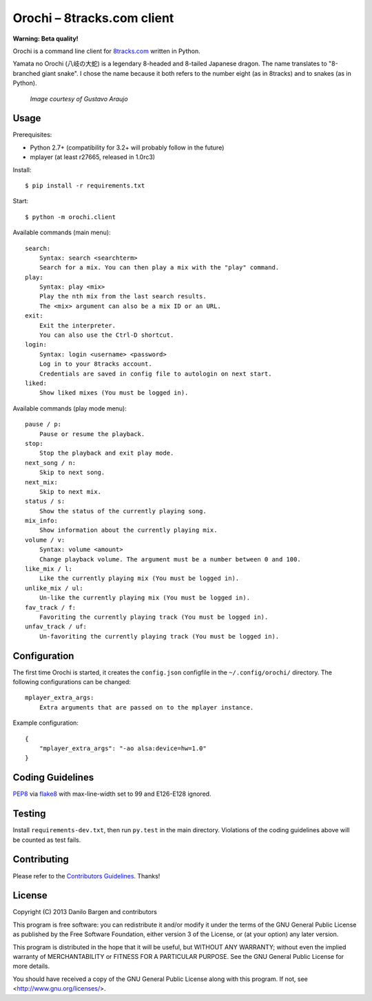 Orochi – 8tracks.com client
===========================

**Warning: Beta quality!**

.. image:: https://secure.travis-ci.org/dbrgn/orochi.png?branch=master
    :alt: Build status
    :target: http://travis-ci.org/dbrgn/orochi

Orochi is a command line client for `8tracks.com <http://8tracks.com/>`__
written in Python.

Yamata no Orochi (八岐の大蛇) is a legendary 8-headed and 8-tailed Japanese
dragon. The name translates to "8-branched giant snake". I chose the name
because it both refers to the number eight (as in 8tracks) and to snakes (as in
Python).

.. figure:: http://i.imgur.com/UdiIM8k.png
    :alt: Illustration of Yamata no Orochi

    *Image courtesy of Gustavo Araujo*


Usage
-----

Prerequisites:

- Python 2.7+ (compatibility for 3.2+ will probably follow in the future)
- mplayer (at least r27665, released in 1.0rc3)

Install::

    $ pip install -r requirements.txt

Start::

    $ python -m orochi.client

Available commands (main menu)::

    search:
        Syntax: search <searchterm>
        Search for a mix. You can then play a mix with the "play" command.
    play:
        Syntax: play <mix>
        Play the nth mix from the last search results.
        The <mix> argument can also be a mix ID or an URL.
    exit:
        Exit the interpreter.
        You can also use the Ctrl-D shortcut.
    login:
	Syntax: login <username> <password>
        Log in to your 8tracks account.
        Credentials are saved in config file to autologin on next start.
    liked:
	Show liked mixes (You must be logged in).

Available commands (play mode menu)::

    pause / p:
        Pause or resume the playback.
    stop:
        Stop the playback and exit play mode.
    next_song / n:
        Skip to next song.
    next_mix:
        Skip to next mix.
    status / s:
        Show the status of the currently playing song.
    mix_info:
        Show information about the currently playing mix.
    volume / v:
        Syntax: volume <amount>
        Change playback volume. The argument must be a number between 0 and 100.
    like_mix / l:
	Like the currently playing mix (You must be logged in).
    unlike_mix / ul:
	Un-like the currently playing mix (You must be logged in).
    fav_track / f:
	Favoriting the currently playing track (You must be logged in).
    unfav_track / uf:
	Un-favoriting the currently playing track (You must be logged in).


Configuration
-------------

The first time Orochi is started, it creates the ``config.json`` configfile in
the ``~/.config/orochi/`` directory. The following configurations can be
changed::

    mplayer_extra_args:
        Extra arguments that are passed on to the mplayer instance.

Example configuration::

    {
        "mplayer_extra_args": "-ao alsa:device=hw=1.0"
    }


Coding Guidelines
-----------------

`PEP8 <http://www.python.org/dev/peps/pep-0008/>`__ via `flake8
<https://pypi.python.org/pypi/flake8>`_ with max-line-width set to 99 and
E126-E128 ignored.


Testing
-------

Install ``requirements-dev.txt``, then run ``py.test`` in the main directory.
Violations of the coding guidelines above will be counted as test fails.


Contributing
------------

Please refer to the `Contributors Guidelines
<https://github.com/dbrgn/orochi/blob/master/CONTRIBUTING.md>`__. Thanks!


License
-------

Copyright (C) 2013 Danilo Bargen and contributors

This program is free software: you can redistribute it and/or modify
it under the terms of the GNU General Public License as published by
the Free Software Foundation, either version 3 of the License, or
(at your option) any later version.

This program is distributed in the hope that it will be useful,
but WITHOUT ANY WARRANTY; without even the implied warranty of
MERCHANTABILITY or FITNESS FOR A PARTICULAR PURPOSE. See the
GNU General Public License for more details.

You should have received a copy of the GNU General Public License
along with this program. If not, see <http://www.gnu.org/licenses/>.
